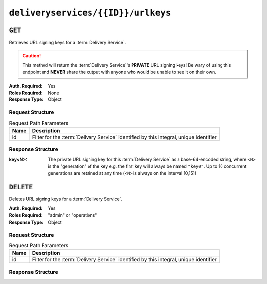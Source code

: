 ..
..
.. Licensed under the Apache License, Version 2.0 (the "License");
.. you may not use this file except in compliance with the License.
.. You may obtain a copy of the License at
..
..     http://www.apache.org/licenses/LICENSE-2.0
..
.. Unless required by applicable law or agreed to in writing, software
.. distributed under the License is distributed on an "AS IS" BASIS,
.. WITHOUT WARRANTIES OR CONDITIONS OF ANY KIND, either express or implied.
.. See the License for the specific language governing permissions and
.. limitations under the License.
..

.. _to-api-deliveryservices-id-urlkeys:

***********************************
``deliveryservices/{{ID}}/urlkeys``
***********************************

``GET``
=======
.. seealso:: :ref:`to-api-deliveryservices-xmlid-xmlid-urlkeys`

Retrieves URL signing keys for a :term:`Delivery Service`.

.. caution:: This method will return the :term:`Delivery Service`'s **PRIVATE** URL signing keys! Be wary of using this endpoint and **NEVER** share the output with anyone who would be unable to see it on their own.

:Auth. Required: Yes
:Roles Required: None
:Response Type:  Object

Request Structure
-----------------
.. table:: Request Path Parameters

	+------+----------------------------------------------------------------------------------------+
	| Name | Description                                                                            |
	+======+========================================================================================+
	| id   | Filter for the :term:`Delivery Service` identified by this integral, unique identifier |
	+------+----------------------------------------------------------------------------------------+

.. code-block:: http
	:caption: Request Example

	GET /api/4.0/deliveryservices/1/urlkeys HTTP/1.1
	User-Agent: python-requests/2.22.0
	Accept-Encoding: gzip, deflate
	Accept: */*
	Connection: keep-alive
	Cookie: mojolicious=...

Response Structure
------------------
:key<N>: The private URL signing key for this :term:`Delivery Service` as a base-64-encoded string, where ``<N>`` is the "generation" of the key e.g. the first key will always be named ``"key0"``. Up to 16 concurrent generations are retained at any time (``<N>`` is always on the interval [0,15])

.. code-block:: http
	:caption: Response Example

	HTTP/1.1 200 OK
	Access-Control-Allow-Credentials: true
	Access-Control-Allow-Headers: Origin, X-Requested-With, Content-Type, Accept, Set-Cookie, Cookie
	Access-Control-Allow-Methods: POST,GET,OPTIONS,PUT,DELETE
	Access-Control-Allow-Origin: *
	Content-Encoding: gzip
	Content-Type: application/json
	Set-Cookie: mojolicious=...; Path=/; Expires=Sun, 23 Feb 2020 16:34:56 GMT; Max-Age=3600; HttpOnly
	Whole-Content-Sha512: cTc5OPE3hM+CiyQPCy36zD2tsQcfkvIqQ7/D82WGMWHm+ACW3YbcKhgPnSQU6+Tuj4jya52Kx9+nw5+OonFvPQ==
	X-Server-Name: traffic_ops_golang/
	Date: Sun, 23 Feb 2020 15:34:56 GMT
	Content-Length: 533

	{
		"response": {
			"key0": "...",
			"key1": "...",
			"key2": "...",
			"key3": "...",
			"key4": "...",
			"key5": "...",
			"key6": "...",
			"key7": "...",
			"key8": "...",
			"key9": "..."
			"key10": "...",
			"key11": "...",
			"key12": "...",
			"key13": "...",
			"key14": "...",
			"key15": "...",
		}
	}


``DELETE``
==========
.. seealso:: :ref:`to-api-deliveryservices-id-urlkeys`

Deletes URL signing keys for a :term:`Delivery Service`.

:Auth. Required: Yes
:Roles Required: "admin" or "operations"
:Response Type:  Object

Request Structure
-----------------
.. table:: Request Path Parameters

	+------+----------------------------------------------------------------------------------------+
	| Name | Description                                                                            |
	+======+========================================================================================+
	| id   | Filter for the :term:`Delivery Service` identified by this integral, unique identifier |
	+------+----------------------------------------------------------------------------------------+

Response Structure
------------------
.. code-block:: json
	:caption: Response Example

	{
		"alerts": [{
			"level": "success",
			"text": "Successfully deleted URL Sig keys from Traffic Vault"
		}]
	}
